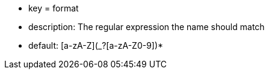 * key = format
* description: The regular expression the name should match
* default: [a-zA-Z](_?+[a-zA-Z0-9])*+
